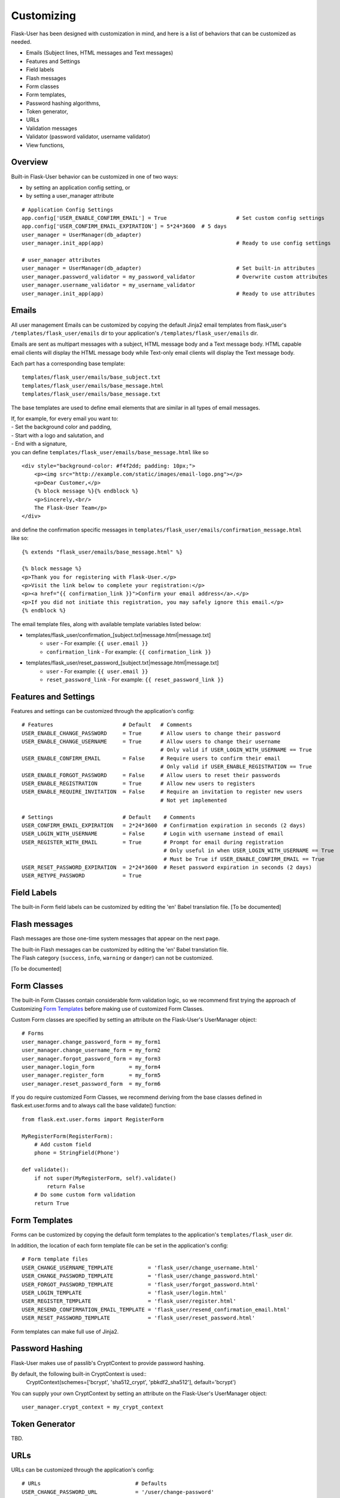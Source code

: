 ===========
Customizing
===========
Flask-User has been designed with customization in mind, and here is a list of
behaviors that can be customized as needed.

* Emails (Subject lines, HTML messages and Text messages)
* Features and Settings
* Field labels
* Flash messages
* Form classes
* Form templates,
* Password hashing algorithms,
* Token generator,
* URLs
* Validation messages
* Validator (password validator, username validator)
* View functions,

Overview
--------
Built-in Flask-User behavior can be customized in one of two ways:

* by setting an application config setting, or
* by setting a user_manager attribute

::

    # Application Config Settings
    app.config['USER_ENABLE_CONFIRM_EMAIL'] = True                      # Set custom config settings
    app.config['USER_CONFIRM_EMAIL_EXPIRATION'] = 5*24*3600  # 5 days
    user_manager = UserManager(db_adapter)
    user_manager.init_app(app)                                          # Ready to use config settings

    # user_manager attributes
    user_manager = UserManager(db_adapter)                              # Set built-in attributes
    user_manager.password_validator = my_password_validator             # Overwrite custom attributes
    user_manager.username_validator = my_username_validator
    user_manager.init_app(app)                                          # Ready to use attributes

Emails
------
All user management Emails can be customized by copying the default Jinja2 email templates
from flask_user's ``/templates/flask_user/emails`` dir to your application's ``/templates/flask_user/emails`` dir.

Emails are sent as multipart messages with a subject, HTML message body and a Text message body. HTML capable
email clients will display the HTML message body while Text-only email clients will display the Text message body.

Each part has a corresponding base template::

    templates/flask_user/emails/base_subject.txt
    templates/flask_user/emails/base_message.html
    templates/flask_user/emails/base_message.txt

The base templates are used to define email elements that are similar in all types of email messages.

| If, for example, for every email you want to:
| - Set the background color and padding,
| - Start with a logo and salutation, and
| - End with a signature,
| you can define ``templates/flask_user/emails/base_message.html`` like so

::

    <div style="background-color: #f4f2dd; padding: 10px;">
        <p><img src="http://example.com/static/images/email-logo.png"></p>
        <p>Dear Customer,</p>
        {% block message %}{% endblock %}
        <p>Sincerely,<br/>
        The Flask-User Team</p>
    </div>

and define the confirmation specific messages in ``templates/flask_user/emails/confirmation_message.html`` like so::

    {% extends "flask_user/emails/base_message.html" %}

    {% block message %}
    <p>Thank you for registering with Flask-User.</p>
    <p>Visit the link below to complete your registration:</p>
    <p><a href="{{ confirmation_link }}">Confirm your email address</a>.</p>
    <p>If you did not initiate this registration, you may safely ignore this email.</p>
    {% endblock %}

The email template files, along with available template variables listed below:

* templates/flask_user/confirmation_[subject.txt|message.html|message.txt]
    * ``user`` - For example: ``{{ user.email }}``
    * ``confirmation_link`` - For example: ``{{ confirmation_link }}``
* templates/flask_user/reset_password_[subject.txt|message.html|message.txt]
    * ``user`` - For example: ``{{ user.email }}``
    * ``reset_password_link`` - For example: ``{{ reset_password_link }}``

Features and Settings
---------------------
Features and settings can be customized through the application's config::

    # Features                      # Default   # Comments
    USER_ENABLE_CHANGE_PASSWORD     = True      # Allow users to change their password
    USER_ENABLE_CHANGE_USERNAME     = True      # Allow users to change their username
                                                # Only valid if USER_LOGIN_WITH_USERNAME == True
    USER_ENABLE_CONFIRM_EMAIL       = False     # Require users to confirm their email
                                                # Only valid if USER_ENABLE_REGISTRATION == True
    USER_ENABLE_FORGOT_PASSWORD     = False     # Allow users to reset their passwords
    USER_ENABLE_REGISTRATION        = True      # Allow new users to registers
    USER_ENABLE_REQUIRE_INVITATION  = False     # Require an invitation to register new users
                                                # Not yet implemented

    # Settings                      # Default    # Comments
    USER_CONFIRM_EMAIL_EXPIRATION   = 2*24*3600  # Confirmation expiration in seconds (2 days)
    USER_LOGIN_WITH_USERNAME        = False      # Login with username instead of email
    USER_REGISTER_WITH_EMAIL        = True       # Prompt for email during registration
                                                 # Only useful in when USER_LOGIN_WITH_USERNAME == True
                                                 # Must be True if USER_ENABLE_CONFIRM_EMAIL == True
    USER_RESET_PASSWORD_EXPIRATION  = 2*24*3600  # Reset password expiration in seconds (2 days)
    USER_RETYPE_PASSWORD            = True

Field Labels
------------
The built-in Form field labels can be customized by editing the 'en' Babel translation file. [To be documented]

Flash messages
--------------
Flash messages are those one-time system messages that appear on the next page.

| The built-in Flash messages can be customized by editing the 'en' Babel translation file.
| The Flash category (``success``, ``info``, ``warning`` or ``danger``) can not be customized.

[To be documented]

Form Classes
------------
The built-in Form Classes contain considerable form validation logic, so we recommend first
trying the approach of Customizing `Form Templates`_
before making use of customized Form Classes.

Custom Form classes are specified by setting an attribute on the Flask-User's UserManager object::

    # Forms
    user_manager.change_password_form = my_form1
    user_manager.change_username_form = my_form2
    user_manager.forgot_password_form = my_form3
    user_manager.login_form           = my_form4
    user_manager.register_form        = my_form5
    user_manager.reset_password_form  = my_form6

If you do require customized Form Classes, we recommend deriving from the base classes
defined in flask.ext.user.forms and to always call the base validate() function::

    from flask.ext.user.forms import RegisterForm

    MyRegisterForm(RegisterForm):
        # Add custom field
        phone = StringField(Phone')

    def validate():
        if not super(MyRegisterForm, self).validate()
            return False
        # Do some custom form validation
        return True

Form Templates
--------------
Forms can be customized by copying the default form templates to the application's ``templates/flask_user`` dir.

In addition, the location of each form template file can be set in the application's config::

    # Form template files
    USER_CHANGE_USERNAME_TEMPLATE           = 'flask_user/change_username.html'
    USER_CHANGE_PASSWORD_TEMPLATE           = 'flask_user/change_password.html'
    USER_FORGOT_PASSWORD_TEMPLATE           = 'flask_user/forgot_password.html'
    USER_LOGIN_TEMPLATE                     = 'flask_user/login.html'
    USER_REGISTER_TEMPLATE                  = 'flask_user/register.html'
    USER_RESEND_CONFIRMATION_EMAIL_TEMPLATE = 'flask_user/resend_confirmation_email.html'
    USER_RESET_PASSWORD_TEMPLATE            = 'flask_user/reset_password.html'

Form templates can make full use of Jinja2.

Password Hashing
----------------
Flask-User makes use of passlib's CryptContext to provide password hashing.

By default, the following built-in CryptContext is used::
    CryptContext(schemes=['bcrypt', 'sha512_crypt', 'pbkdf2_sha512'], default='bcrypt')

You can supply your own CryptContext by setting an attribute on the Flask-User's UserManager object::

    user_manager.crypt_context = my_crypt_context

Token Generator
---------------
TBD.

URLs
----
URLs can be customized through the application's config::

    # URLs                              # Defaults
    USER_CHANGE_PASSWORD_URL            = '/user/change-password'
    USER_CHANGE_USERNAME_URL            = '/user/change-username'
    USER_CONFIRM_EMAIL_URL              = '/user/confirm-email/<token>'
    USER_FORGOT_PASSWORD_URL            = '/user/forgot-password'
    USER_LOGIN_URL                      = '/user/login'
    USER_LOGOUT_URL                     = '/user/logout'
    USER_REGISTER_URL                   = '/user/register'
    USER_RESEND_CONFIRMATION_EMAIL_URL  = '/user/resend-confirmation-email'
    USER_RESET_PASSWORD_URL             = '/user/reset-password/<token>'

Validation messages
-------------------
The built-in Form validation messages be customized by editing the 'en' Babel translation file. [To be documented]

Validators
----------
Flask-User comes standard
with a password validator (at least 6 chars, 1 upper case letter, 1 lower case letter, 1 digit) and
with a username validator (at least 3 alphanumeric characters).

Custom validators can be specified by setting an attribute on the Flask-User's UserManager object::

    def my_password_validator(form, field):
        password = field.data
        if len(password) < 8:
            raise ValidationError(_('Password must have at least 8 characters'))

    def my_username_validator(form, field):
        username = field.data
        if len(username) < 4:
            raise ValidationError(_('Username must be at least 4 characters long'))
        if not username.isalnum():
            raise ValidationError(_('Username may only contain letters and numbers'))

    user_manager = UserManager(db_adapter)
    user_manager.password_validator = my_password_validator
    user_manager.username_validator = my_username_validator
    user_manager.init_app(app)

View Functions
--------------
The built-in View Functions contain considerable business logic, so we recommend first
trying the approach of Customizing `Form Templates`_
before making use of customized View Functions.

Custom view functions are specified by setting an attribute on the Flask-User's UserManager object::

    # View functions
    user_manager.change_password_view_function
    user_manager.change_username_view_function
    user_manager.confirm_email_view_function
    user_manager.forgot_password_view_function
    user_manager.login_view_function
    user_manager.logout_view_function
    user_manager.register_view_function
    user_manager.resend_confirmation_email_view_function
    user_manager.reset_password_view_function

